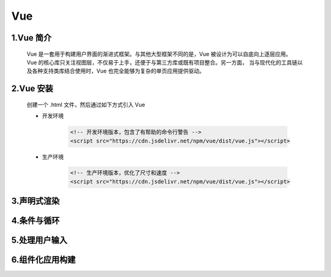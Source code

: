 
Vue
==========


1.Vue 简介
---------------

   Vue 是一套用于构建用户界面的渐进式框架。与其他大型框架不同的是，Vue 被设计为可以自底向上逐层应用。
   Vue 的核心库只关注视图层，不仅易于上手，还便于与第三方库或既有项目整合。另一方面，
   当与现代化的工具链以及各种支持类库结合使用时，Vue 也完全能够为复杂的单页应用提供驱动。

2.Vue 安装
---------------

   创建一个 .html 文件，然后通过如下方式引入 Vue

   - 开发环境

      .. code-block:: html

         <!-- 开发环境版本，包含了有帮助的命令行警告 -->
         <script src="https://cdn.jsdelivr.net/npm/vue/dist/vue.js"></script>

   - 生产环境

      .. code-block:: html

         <!-- 生产环境版本，优化了尺寸和速度 -->
         <script src="https://cdn.jsdelivr.net/npm/vue/dist/vue.js"></script>

3.声明式渲染
---------------





4.条件与循环
---------------



5.处理用户输入
---------------



6.组件化应用构建
----------------